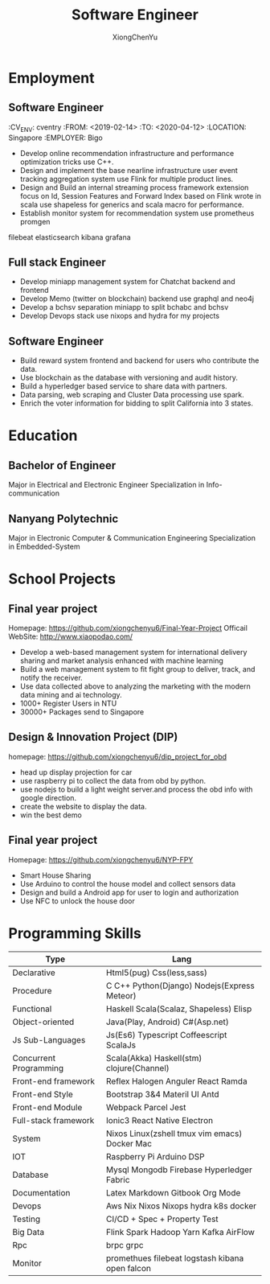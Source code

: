 # CV theme - options include: 'casual' (default), 'classic', 'oldstyle' and 'banking'
#+CVSTYLE: banking
# CV color - options include: 'blue' (default), 'orange', 'green', 'red', 'purple', 'grey' and 'black'
#+CVCOLOR: green

#+TITLE: Software Engineer
#+AUTHOR: XiongChenYu
#+hugo_custom_front_matter: :author "Xiong ChenYu"
#+email: xiongchenyu6@gmail.com

#+ADDRESS: Singapore
#+MOBILE: (+65) 92401051
#+HOMEPAGE: xiongchenyu6.github.io
#+GITHUB: xiongchenyu6
#+LINKEDIN: chenyu-xiong
* Employment

** Software Engineer
:PROPERTIS:
:CV_ENV: cventry
:FROM: <2019-02-14>
:TO:   <2020-04-12>
:LOCATION: Singapore
:EMPLOYER: Bigo
:END:
+ Develop online recommendation infrastructure and performance optimization tricks use C++.
+ Design and implement the base nearline infrastructure user event tracking aggregation system use Flink for multiple product lines.
+ Design and Build an internal streaming process framework extension focus on Id, Session Features and Forward Index based on Flink wrote in scala use shapeless for generics and scala macro for performance.
+ Establish monitor system for recommendation system use prometheus promgen
filebeat elasticsearch kibana grafana

** Full stack Engineer
:PROPERTIES:
:CV_ENV: cventry
:FROM: <2018-09-01>
:TO:   <2019-01-30>
:LOCATION: Singapore
:EMPLOYER: Bitmain
:END:
+ Develop miniapp management system for Chatchat backend and frontend
+ Develop Memo (twitter on blockchain) backend use graphql and neo4j
+ Develop a bchsv separation miniapp to split bchabc and bchsv
+ Develop Devops stack use nixops and hydra for my projects

** Software Engineer
:PROPERTIES:
:CV_ENV: cventry
:FROM: <2018-02-01>
:TO:   <2018-08-31>
:LOCATION: Singapore
:EMPLOYER: LeadIQ
:END:
+ Build reward system frontend and backend for users who contribute the data.
+ Use blockchain as the database with versioning and audit history.
+ Build a hyperledger based service to share data with partners.
+ Data parsing, web scraping and Cluster Data processing use spark.
+ Enrich the voter information for bidding to split California into 3 states.
* Education
** Bachelor of Engineer
:PROPERTIES:
:CV_ENV: cventry
:FROM: <2015-08-01>
:TO:   <2018-06-31>
:LOCATION: Singapore
:EMPLOYER: Nanyang Technological University
:END:
Major in Electrical and Electronic Engineer Specialization in Info-communication
** Nanyang Polytechnic
:PROPERTIES:
:CV_ENV: cventry
:FROM: <2013-04-01>
:TO:   <2015-06-31>
:LOCATION: Singapore
:EMPLOYER: Nanyang Polytechnic
:END:
Major in Electronic Computer & Communication Engineering Specialization in Embedded-System

* School Projects
** Final year project
:PROPERTIES:
:CV_ENV: cventry
:FROM: <2017-08-01>
:TO:   <2018-06-31>
:LOCATION: Singapore
:EMPLOYER: Nanyang Technological University
:END:
Homepage: https://github.com/xiongchenyu6/Final-Year-Project
Officail WebSite: http://www.xiaopodao.com/
+ Develop a web-based management system for international delivery sharing and market analysis enhanced with machine learning
+ Build a web management system to fit fight group to deliver, track, and notify the receiver.
+ Use data collected above to analyzing the marketing with the modern data mining and ai technology.
+ 1000+ Register Users in NTU
+ 30000+ Packages send to Singapore
** Design & Innovation Project (DIP)
:PROPERTIES:
:CV_ENV: cventry
:FROM: <2016-01-01>
:TO:   <2016-05-31>
:LOCATION: Singapore
:EMPLOYER: Nanyang Technological University
:END:
homepage: https://github.com/xiongchenyu6/dip_project_for_obd
+ head up display projection for car
+ use raspberry pi to collect the data from obd by python.
+ use nodejs to build a light weight server.and process the obd info with google direction.
+ create the website to display the data.
+ win the best demo
** Final year project
:PROPERTIES:
:CV_ENV: cventry
:FROM: <2014-06-01>
:TO:   <2014-08-31>
:LOCATION: Singapore
:EMPLOYER: Nanyang Polytechnic
:END:
Homepage: https://github.com/xiongchenyu6/NYP-FPY
+ Smart House Sharing
+ Use Arduino to control the house model and collect sensors data
+ Design and build a Android app for user to login and authorization
+ Use NFC to unlock the house door
* Programming Skills
#+ATTR_HTML: :frame void
#+ATTR_LATEX: :environment tabular :align lp{0.85\textwidth}
| Type                   | Lang                                            |
|------------------------+-------------------------------------------------|
| Declarative            | Html5(pug) Css(less,sass)                       |
| Procedure              | C C++ Python(Django) Nodejs(Express Meteor)     |
| Functional             | Haskell Scala(Scalaz, Shapeless) Elisp          |
| Object-oriented        | Java(Play, Android) C#(Asp.net)                 |
| Js Sub-Languages       | Js(Es6) Typescript Coffeescript ScalaJs         |
| Concurrent Programming | Scala(Akka) Haskell(stm) clojure(Channel)       |
| Front-end framework    | Reflex Halogen Anguler React Ramda              |
| Front-end Style        | Bootstrap 3&4 Materil UI Antd                   |
| Front-end Module       | Webpack Parcel Jest                             |
| Full-stack framework   | Ionic3 React Native Electron                    |
| System                 | Nixos Linux(zshell tmux vim emacs) Docker Mac   |
| IOT                    | Raspberry Pi Arduino DSP                        |
| Database               | Mysql Mongodb Firebase Hyperledger Fabric       |
| Documentation          | Latex Markdown Gitbook Org Mode                 |
| Devops                 | Aws Nix Nixos Nixops hydra k8s docker           |
| Testing                | CI/CD + Spec + Property Test                    |
| Big Data               | Flink Spark Hadoop Yarn Kafka AirFlow           |
| Rpc                    | brpc grpc                                       |
| Monitor                | promethues filebeat logstash kibana open falcon |
